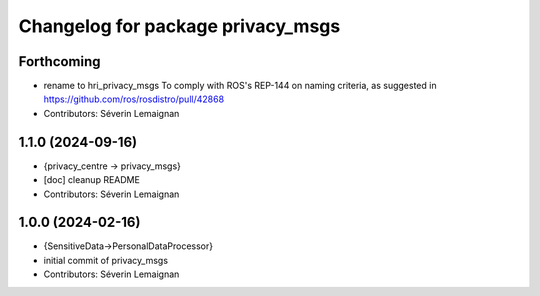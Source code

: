 ^^^^^^^^^^^^^^^^^^^^^^^^^^^^^^^^^^
Changelog for package privacy_msgs
^^^^^^^^^^^^^^^^^^^^^^^^^^^^^^^^^^

Forthcoming
-----------
* rename to hri_privacy_msgs
  To comply with ROS's REP-144 on naming criteria, as suggested in https://github.com/ros/rosdistro/pull/42868
* Contributors: Séverin Lemaignan

1.1.0 (2024-09-16)
------------------
* {privacy_centre -> privacy_msgs}
* [doc] cleanup README
* Contributors: Séverin Lemaignan

1.0.0 (2024-02-16)
------------------
* {SensitiveData->PersonalDataProcessor}
* initial commit of privacy_msgs
* Contributors: Séverin Lemaignan
